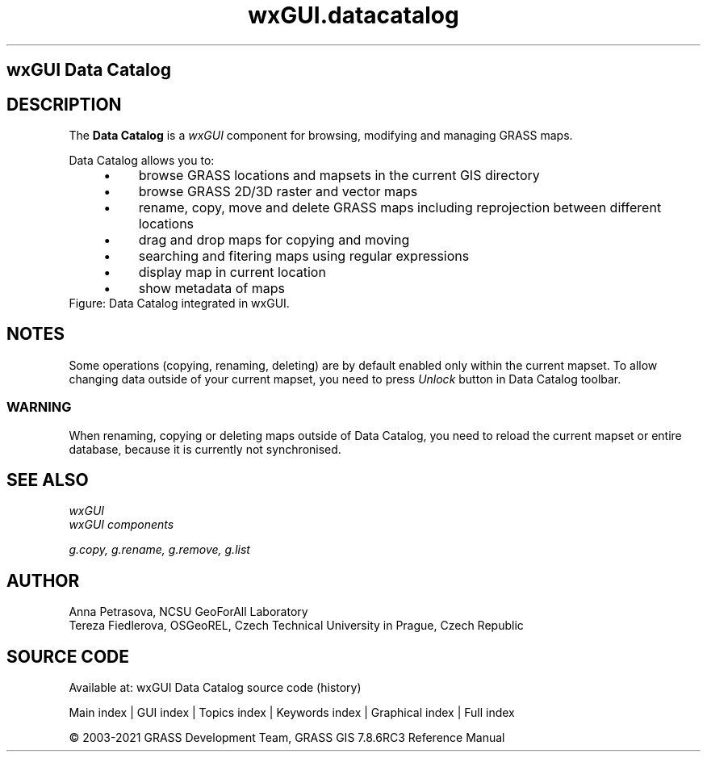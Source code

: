 .TH wxGUI.datacatalog 1 "" "GRASS 7.8.6RC3" "GRASS GIS User's Manual"
.SH wxGUI Data Catalog
.SH DESCRIPTION
The \fBData Catalog\fR is a \fIwxGUI\fR component
for browsing, modifying and managing GRASS maps.
.PP
Data Catalog allows you to:
.RS 4n
.IP \(bu 4n
browse GRASS locations and mapsets in the current GIS directory
.IP \(bu 4n
browse GRASS 2D/3D raster and vector maps
.IP \(bu 4n
rename, copy, move and delete GRASS maps including reprojection between different locations
.IP \(bu 4n
drag and drop maps for copying and moving
.IP \(bu 4n
searching and fitering maps using regular expressions
.IP \(bu 4n
display map in current location
.IP \(bu 4n
show metadata of maps
.RE
.br
Figure: Data Catalog integrated in wxGUI.
.SH NOTES
Some operations (copying, renaming, deleting) are by default enabled only within the current mapset.
To allow changing data outside of your current mapset, you need to press \fIUnlock\fR button in Data Catalog toolbar.
.SS WARNING
When renaming, copying or deleting maps outside of Data Catalog, you need to reload
the current mapset or entire database, because it is currently not synchronised.
.SH SEE ALSO
\fI
wxGUI
.br
wxGUI components
\fR
.PP
\fI
g.copy,
g.rename,
g.remove,
g.list
\fR
.SH AUTHOR
Anna Petrasova, NCSU GeoForAll Laboratory
.br
Tereza Fiedlerova, OSGeoREL, Czech Technical University in Prague,
Czech Republic
.SH SOURCE CODE
.PP
Available at: wxGUI Data Catalog source code (history)
.PP
Main index |
GUI index |
Topics index |
Keywords index |
Graphical index |
Full index
.PP
© 2003\-2021
GRASS Development Team,
GRASS GIS 7.8.6RC3 Reference Manual
